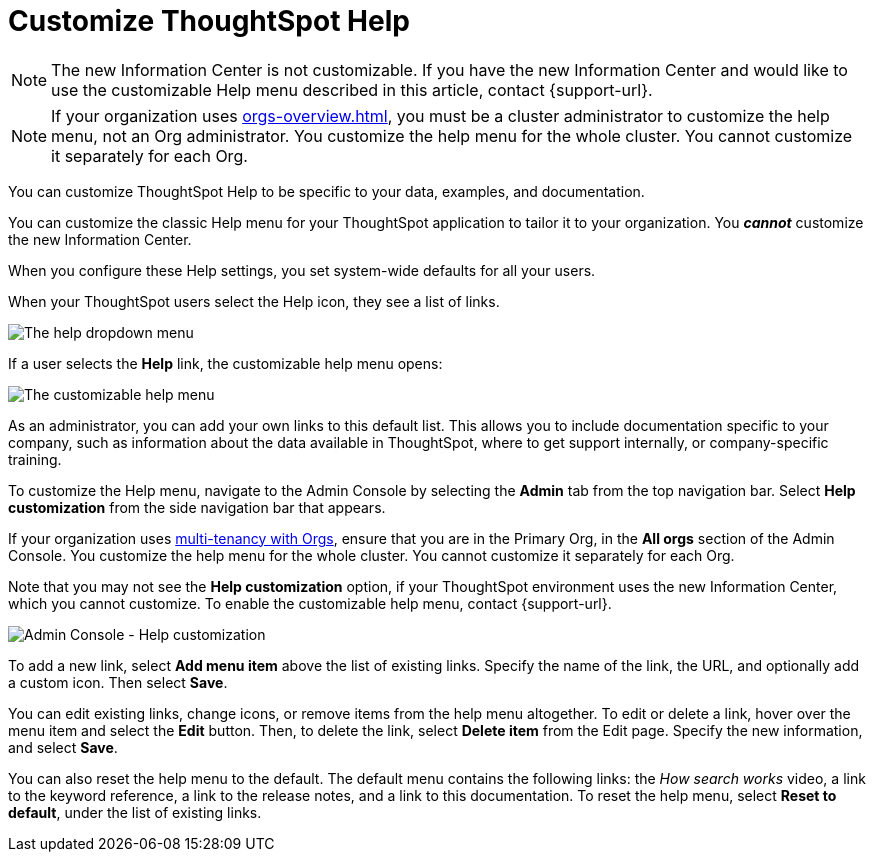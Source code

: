 = Customize ThoughtSpot Help
:last_updated: 6/29/2021
:linkattrs:
:experimental:
:page-aliases: /admin/ts-cloud/customize-help.adoc, admin-portal-customize-help.adoc
:page-layout: default-cloud
:description: You can customize ThoughtSpot Help to be specific to your data, examples, and documentation.

NOTE: The new Information Center is not customizable.
If you have the new Information Center and would like to use the customizable Help menu described in this article, contact {support-url}.

NOTE: If your organization uses xref:orgs-overview.adoc[], you must be a cluster administrator to customize the help menu, not an Org administrator. You customize the help menu for the whole cluster. You cannot customize it separately for each Org.

You can customize ThoughtSpot Help to be specific to your data, examples, and documentation.

You can customize the classic Help menu for your ThoughtSpot application to tailor it to your organization. You *_cannot_* customize the new Information Center.

When you configure these Help settings, you set system-wide defaults for all your users.

When your ThoughtSpot users select the Help icon, they see a list of links.

image::gettingstarted-help-menu.png[The help dropdown menu]

If a user selects the *Help* link, the customizable help menu opens:

image::gettingstarted-helpbox.png[The customizable help menu]

As an administrator, you can add your own links to this default list.
This allows you to include documentation specific to your company, such as information about the data available in ThoughtSpot, where to get support internally, or company-specific training.

To customize the Help menu, navigate to the Admin Console by selecting the *Admin* tab from the top navigation bar. Select *Help customization* from the side navigation bar that appears.

If your organization uses xref:orgs-overview.adoc[multi-tenancy with Orgs], ensure that you are in the Primary Org, in the *All orgs* section of the Admin Console. You customize the help menu for the whole cluster. You cannot customize it separately for each Org.

Note that you may not see the *Help customization* option, if your ThoughtSpot environment uses the new Information Center, which you cannot customize. To enable the customizable help menu, contact {support-url}.

image::admin-portal-help-customization.png[Admin Console - Help customization]

To add a new link, select *Add menu item* above the list of existing links.
Specify the name of the link, the URL, and optionally add a custom icon.
Then select *Save*.

You can edit existing links, change icons, or remove items from the help menu altogether.
To edit or delete a link, hover over the menu item and select the *Edit* button.
Then, to delete the link, select *Delete item* from the Edit page.
Specify the new information, and select *Save*.

You can also reset the help menu to the default.
The default menu contains the following links: the _How search works_ video, a link to the keyword reference, a link to the release notes, and a link to this documentation.
To reset the help menu, select *Reset to default*, under the list of existing links.
